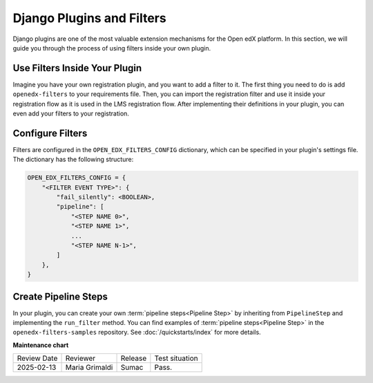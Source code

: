 Django Plugins and Filters
##########################

Django plugins are one of the most valuable extension mechanisms for the Open edX platform. In this section, we will
guide you through the process of using filters inside your own plugin.


Use Filters Inside Your Plugin
******************************

Imagine you have your own registration plugin, and you want to add a filter to it. The first thing you need to do is
add ``openedx-filters`` to your requirements file. Then, you can import the registration filter and use it inside
your registration flow as it is used in the LMS registration flow. After implementing their definitions in your plugin, you can even add your filters to your registration.

Configure Filters
*****************

Filters are configured in the ``OPEN_EDX_FILTERS_CONFIG`` dictionary, which can be specified in your plugin's settings
file. The dictionary has the following structure:

.. code-block:: python

    OPEN_EDX_FILTERS_CONFIG = {
        "<FILTER EVENT TYPE>": {
            "fail_silently": <BOOLEAN>,
            "pipeline": [
                "<STEP NAME 0>",
                "<STEP NAME 1>",
                ...
                "<STEP NAME N-1>",
            ]
        },
    }


Create Pipeline Steps
*********************

In your plugin, you can create your own :term:`pipeline steps<Pipeline Step>` by inheriting from ``PipelineStep`` and implementing the
``run_filter`` method. You can find examples of :term:`pipeline steps<Pipeline Step>` in the ``openedx-filters-samples`` repository. See :doc:`/quickstarts/index` for more details.

**Maintenance chart**

+--------------+-------------------------------+----------------+--------------------------------+
| Review Date  | Reviewer                      |   Release      |Test situation                  |
+--------------+-------------------------------+----------------+--------------------------------+
|2025-02-13    | Maria Grimaldi                |  Sumac         |Pass.                           |
+--------------+-------------------------------+----------------+--------------------------------+
